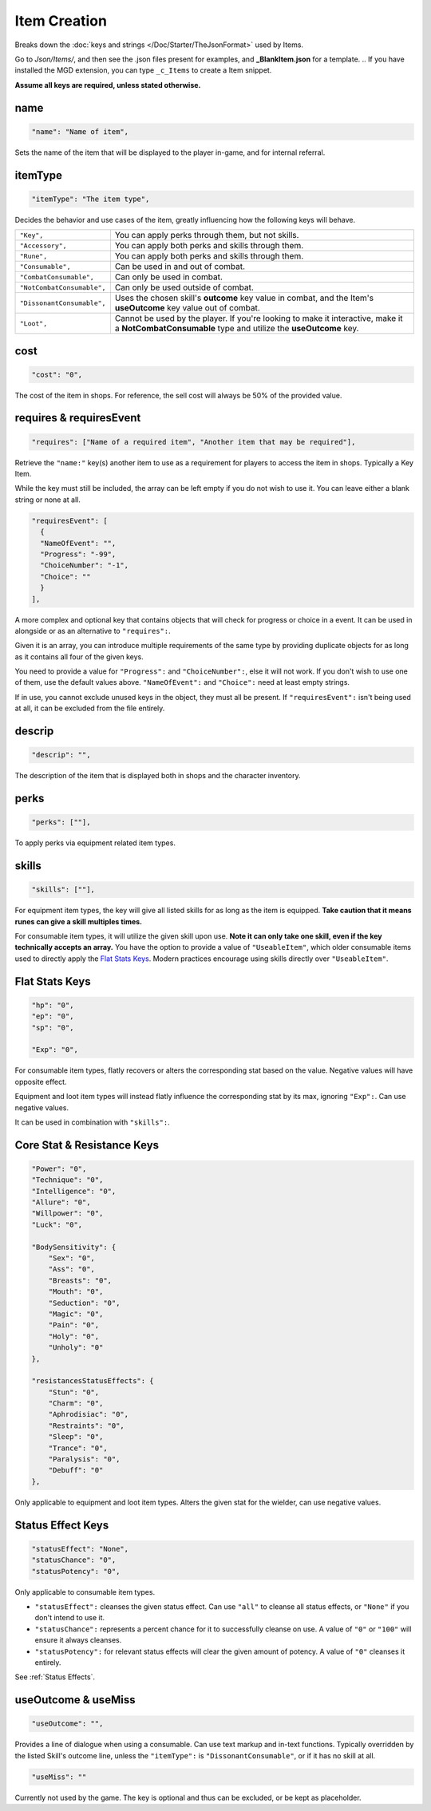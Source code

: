 **Item Creation**
==================

Breaks down the :doc:`keys and strings </Doc/Starter/TheJsonFormat>` used by Items.

Go to *Json/Items/*, and then see the .json files present for examples, and **_BlankItem.json** for a template.
.. If you have installed the MGD extension, you can type ``_c_Items`` to create a Item snippet.

**Assume all keys are required, unless stated otherwise.**

**name**
---------

.. code-block:: javascript

  "name": "Name of item",

Sets the name of the item that will be displayed to the player in-game, and for internal referral.

**itemType**
-------------

.. code-block:: javascript

  "itemType": "The item type",

Decides the behavior and use cases of the item, greatly influencing how the following keys will behave.

.. list-table::
  :widths: 1 5

  * - ``"Key",``
    - You can apply perks through them, but not skills.
  * - ``"Accessory",``
    - You can apply both perks and skills through them.
  * - ``"Rune",``
    - You can apply both perks and skills through them.
  * - ``"Consumable",``
    - Can be used in and out of combat.
  * - ``"CombatConsumable",``
    - Can only be used in combat.
  * - ``"NotCombatConsumable",``
    - Can only be used outside of combat.
  * - ``"DissonantConsumable",``
    - Uses the chosen skill's **outcome** key value in combat, and the Item's **useOutcome** key value out of combat.
  * - ``"Loot",``
    - Cannot be used by the player. If you're looking to make it interactive, make it a **NotCombatConsumable** type and utilize the **useOutcome** key.

**cost**
---------

.. code-block:: javascript

  "cost": "0",

The cost of the item in shops. For reference, the sell cost will always be 50% of the provided value.

**requires & requiresEvent**
-----------------------------

.. code-block:: javascript

  "requires": ["Name of a required item", "Another item that may be required"],

Retrieve the ``"name:"`` key(s) another item to use as a requirement for players to access the item in shops. Typically a Key Item.

While the key must still be included, the array can be left empty if you do not wish to use it. You can leave either a blank string or none at all.

.. code-block:: javascript

  "requiresEvent": [
    {
    "NameOfEvent": "",
    "Progress": "-99",
    "ChoiceNumber": "-1",
    "Choice": ""
    }
  ],

A more complex and optional key that contains objects that will check for progress or choice in a event. It can be used in alongside or as an alternative to ``"requires":``.

Given it is an array, you can introduce multiple requirements of the same type by providing duplicate objects for as long as it contains all four of the given keys.

You need to provide a value for ``"Progress":`` and ``"ChoiceNumber":``, else it will not work. If you don't wish to use one of them, use the default values above.
``"NameOfEvent":`` and ``"Choice":`` need at least empty strings.

If in use, you cannot exclude unused keys in the object, they must all be present.
If ``"requiresEvent":`` isn't being used at all, it can be excluded from the file entirely.

**descrip**
------------

.. code-block:: javascript

  "descrip": "",

The description of the item that is displayed both in shops and the character inventory.

**perks**
----------

.. code-block:: javascript

  "perks": [""],

To apply perks via equipment related item types.

**skills**
-----------

.. code-block:: javascript

  "skills": [""],

For equipment item types, the key will give all listed skills for as long as the item is equipped.
**Take caution that it means runes can give a skill multiples times.**

For consumable item types, it will utilize the given skill upon use. **Note it can only take one skill, even if the key technically accepts an array.**
You have the option to provide a value of ``"UseableItem"``, which older consumable items used to directly apply the `Flat Stats Keys`_. Modern practices encourage using skills directly over ``"UseableItem"``.

**Flat Stats Keys**
--------------------

.. code-block:: javascript

  "hp": "0",
  "ep": "0",
  "sp": "0",

  "Exp": "0",

For consumable item types, flatly recovers or alters the corresponding stat based on the value. Negative values will have opposite effect.

Equipment and loot item types will instead flatly influence the corresponding stat by its max, ignoring ``"Exp":``.  Can use negative values.

It can be used in combination with ``"skills":``.

**Core Stat & Resistance Keys**
--------------------------------

.. code-block:: javascript

  "Power": "0",
  "Technique": "0",
  "Intelligence": "0",
  "Allure": "0",
  "Willpower": "0",
  "Luck": "0",

  "BodySensitivity": {
      "Sex": "0",
      "Ass": "0",
      "Breasts": "0",
      "Mouth": "0",
      "Seduction": "0",
      "Magic": "0",
      "Pain": "0",
      "Holy": "0",
      "Unholy": "0"
  },

  "resistancesStatusEffects": {
      "Stun": "0",
      "Charm": "0",
      "Aphrodisiac": "0",
      "Restraints": "0",
      "Sleep": "0",
      "Trance": "0",
      "Paralysis": "0",
      "Debuff": "0"
  },

Only applicable to equipment and loot item types. Alters the given stat for the wielder, can use negative values.

**Status Effect Keys**
-----------------------

.. code-block:: javascript

  "statusEffect": "None",
  "statusChance": "0",
  "statusPotency": "0",

Only applicable to consumable item types.

* ``"statusEffect":`` cleanses the given status effect. Can use ``"all"`` to cleanse all status effects, or ``"None"`` if you don't intend to use it.
* ``"statusChance":`` represents a percent chance for it to successfully cleanse on use. A value of ``"0"`` or ``"100"`` will ensure it always cleanses.
* ``"statusPotency":`` for relevant status effects will clear the given amount of potency. A value of ``"0"`` cleanses it entirely.

See :ref:`Status Effects`.

**useOutcome & useMiss**
-------------------------

.. code-block:: javascript

  "useOutcome": "",

Provides a line of dialogue when using a consumable. Can use text markup and in-text functions.
Typically overridden by the listed Skill's outcome line, unless the ``"itemType":`` is ``"DissonantConsumable"``, or if it has no skill at all.


.. code-block:: javascript

  "useMiss": ""

Currently not used by the game. The key is optional and thus can be excluded, or be kept as placeholder.
